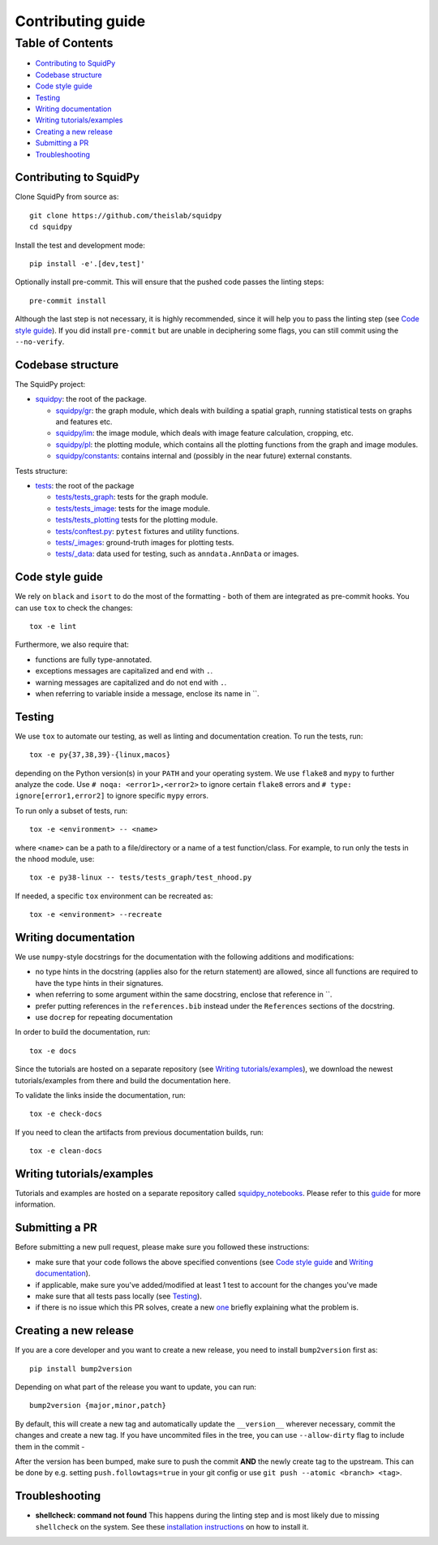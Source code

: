 Contributing guide
~~~~~~~~~~~~~~~~~~

Table of Contents
=================
- `Contributing to SquidPy`_
- `Codebase structure`_
- `Code style guide`_
- `Testing`_
- `Writing documentation`_
- `Writing tutorials/examples`_
- `Creating a new release`_
- `Submitting a PR`_
- `Troubleshooting`_

Contributing to SquidPy
-----------------------
Clone SquidPy from source as::

    git clone https://github.com/theislab/squidpy
    cd squidpy

Install the test and development mode::

    pip install -e'.[dev,test]'

Optionally install pre-commit. This will ensure that the pushed code passes the linting steps::

    pre-commit install

Although the last step is not necessary, it is highly recommended, since it will help you to pass the linting step
(see `Code style guide`_). If you did install ``pre-commit`` but are unable in deciphering some flags, you can
still commit using the ``--no-verify``.

Codebase structure
------------------
The SquidPy project:

- `squidpy <squidpy>`_: the root of the package.

  - `squidpy/gr <squidpy/gr>`__: the graph module, which deals with building a spatial graph,
    running statistical tests on graphs and features etc.
  - `squidpy/im <squidpy/im>`__: the image module, which deals with image feature calculation, cropping, etc.
  - `squidpy/pl <squidpy/pl>`__: the plotting module, which contains all the plotting functions
    from the graph and image modules.
  - `squidpy/constants <squidpy/constants>`__: contains internal and (possibly in the near future) external constants.

Tests structure:

- `tests <tests>`_: the root of the package

  - `tests/tests_graph <tests/tests_graph>`__: tests for the graph module.
  - `tests/tests_image <tests/tests_image>`__: tests for the image module.
  - `tests/tests_plotting <tests/tests_plotting>`__ tests for the plotting module.
  - `tests/conftest.py <tests/conftest.py>`__: ``pytest`` fixtures and utility functions.
  - `tests/_images <tests/_images>`__: ground-truth images for plotting tests.
  - `tests/_data <tests/_data>`__: data used for testing, such as ``anndata.AnnData`` or images.

Code style guide
----------------
We rely on ``black`` and ``isort`` to do the most of the formatting - both of them are integrated as pre-commit hooks.
You can use ``tox`` to check the changes::

    tox -e lint

Furthermore, we also require that:

- functions are fully type-annotated.
- exceptions messages are capitalized and end with ``.``.
- warning messages are capitalized and do not end with ``.``.
- when referring to variable inside a message, enclose its name in \``.


Testing
-------
We use ``tox`` to automate our testing, as well as linting and documentation creation. To run the tests, run::

    tox -e py{37,38,39}-{linux,macos}

depending on the Python version(s) in your ``PATH`` and your operating system. We use ``flake8`` and ``mypy`` to further
analyze the code. Use ``# noqa: <error1>,<error2>`` to ignore certain ``flake8`` errors and
``# type: ignore[error1,error2]`` to ignore specific ``mypy`` errors.

To run only a subset of tests, run::

    tox -e <environment> -- <name>

where ``<name>`` can be a path to a file/directory or a name of a test function/class.
For example, to run only the tests in the ``nhood`` module, use::

    tox -e py38-linux -- tests/tests_graph/test_nhood.py

If needed, a specific ``tox`` environment can be recreated as::

    tox -e <environment> --recreate

Writing documentation
---------------------
We use ``numpy``-style docstrings for the documentation with the following additions and modifications:

- no type hints in the docstring (applies also for the return statement) are allowed,
  since all functions are required to have the type hints in their signatures.
- when referring to some argument within the same docstring, enclose that reference in \`\`.
- prefer putting references in the ``references.bib`` instead under the ``References`` sections of the docstring.
- use ``docrep`` for repeating documentation

In order to build the documentation, run::

    tox -e docs

Since the tutorials are hosted on a separate repository (see `Writing tutorials/examples`_), we download the newest
tutorials/examples from there and build the documentation here.

To validate the links inside the documentation, run::

    tox -e check-docs

If you need to clean the artifacts from previous documentation builds, run::

    tox -e clean-docs

Writing tutorials/examples
--------------------------
Tutorials and examples are hosted on a separate repository called `squidpy_notebooks
<https://github.com/theislab/squidpy_notebooks>`__.
Please refer to this `guide <https://github.com/theislab/squidpy_notebooks/CONTRIBUTING.rst>`__ for more information.

Submitting a PR
---------------
Before submitting a new pull request, please make sure you followed these instructions:

- make sure that your code follows the above specified conventions
  (see `Code style guide`_ and `Writing documentation`_).
- if applicable, make sure you've added/modified at least 1 test to account for the changes you've made
- make sure that all tests pass locally (see `Testing`_).
- if there is no issue which this PR solves, create a new `one <https://github.com/theislab/squidpy/issues/new>`__
  briefly explaining what the problem is.


Creating a new release
----------------------
If you are a core developer and you want to create a new release, you need to install ``bump2version`` first as::

    pip install bump2version

Depending on what part of the release you want to update, you can run::

    bump2version {major,minor,patch}

By default, this will create a new tag and automatically update the ``__version__`` wherever necessary, commit the
changes and create a new tag. If you have uncommited files in the tree, you can use ``--allow-dirty`` flag to include
them in the commit -

After the version has been bumped, make sure to push the commit **AND** the newly create tag to the upstream. This
can be done by e.g. setting ``push.followtags=true`` in your git config or use ``git push --atomic <branch> <tag>``.


Troubleshooting
---------------
- **shellcheck: command not found**
  This happens during the linting step and is most likely due to missing ``shellcheck`` on the system.
  See these `installation instructions <https://github.com/koalaman/shellcheck#installing>`__ on how to install it.
